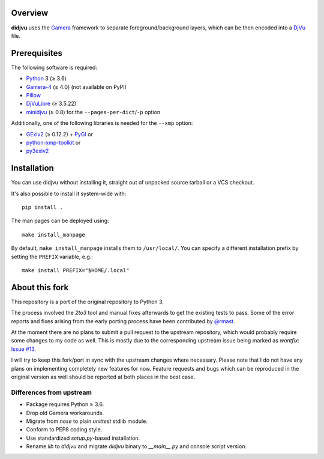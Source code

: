 Overview
========

**didjvu** uses the Gamera_ framework to separate foreground/background
layers, which can be then encoded into a DjVu_ file.

.. _Gamera:
   https://gamera.informatik.hsnr.de/
.. _DjVu:
   http://djvu.org/

Prerequisites
=============

The following software is required:

* Python_ 3 (≥ 3.6)
* Gamera-4_ (≥ 4.0) (not available on PyPI)
* Pillow_
* DjVuLibre_ (≥ 3.5.22)
* minidjvu_ (≥ 0.8) for the ``--pages-per-dict``/``-p`` option

Additionally, one of the following libraries is needed for the ``--xmp``
option:

* GExiv2_ (≥ 0.12.2) + PyGI_ or
* python-xmp-toolkit_ or
* py3exiv2_

.. _Python:
   https://www.python.org/
.. _Pillow:
   https://pypi.org/project/Pillow/
.. _DjVuLibre:
   https://djvu.sourceforge.net/
.. _minidjvu:
   https://minidjvu.sourceforge.net/
.. _GExiv2:
   https://wiki.gnome.org/Projects/gexiv2
.. _PyGI:
   https://wiki.gnome.org/Projects/PyGObject
.. _python-xmp-toolkit:
   https://github.com/python-xmp-toolkit/python-xmp-toolkit
.. _py3exiv2:
   https://launchpad.net/py3exiv2
.. _Gamera-4:
   https://github.com/hsnr-gamera/gamera-4

Installation
============

You can use didjvu without installing it, straight out of unpacked source tarball or a VCS checkout.

It's also possible to install it system-wide with::

   pip install .

The man pages can be deployed using::

   make install_manpage

By default, ``make install_manpage`` installs them to ``/usr/local/``. You can specify a different installation prefix by setting the ``PREFIX`` variable, e.g.::

   make install PREFIX="$HOME/.local"
   
About this fork
===============

This repository is a port of the original repository to Python 3.

The process involved the *2to3* tool and manual fixes afterwards to get the existing tests to pass. Some of the error reports and fixes arising from the early porting process have been contributed by `@rmast`_.

At the moment there are no plans to submit a pull request to the upstream repository, which would probably require some changes to my code as well. This is mostly due to the corresponding upstream issue being marked as *wontfix*: `Issue #13`_.

I will try to keep this fork/port in sync with the upstream changes where necessary. Please note that I do not have any plans on implementing completely new features for now. Feature requests and bugs which can be reproduced in the original version as well should be reported at both places in the best case.

Differences from upstream
-------------------------

* Package requires Python ≥ 3.6.
* Drop old Gamera workarounds.
* Migrate from *nose* to plain *unittest* stdlib module.
* Conform to PEP8 coding style.
* Use standardized *setup.py*-based installation.
* Rename *lib* to *didjvu* and migrate *didjvu* binary to *__main__.py* and console script version.


.. _@rmast:
   https://github.com/rmast
.. _Issue #13:
   https://github.com/jwilk/didjvu/issues/13

.. vim:ft=rst ts=3 sts=3 sw=3 et tw=72
